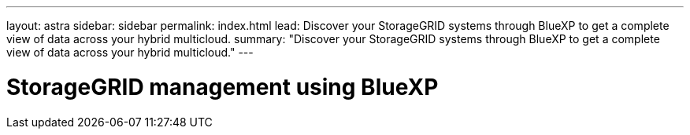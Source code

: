 ---
layout: astra
sidebar: sidebar
permalink: index.html
lead: Discover your StorageGRID systems through BlueXP to get a complete view of data across your hybrid multicloud.
summary: "Discover your StorageGRID systems through BlueXP to get a complete view of data across your hybrid multicloud."
---

= StorageGRID management using BlueXP
:hardbreaks:
:nofooter:
:icons: font
:linkattrs:
:imagesdir: ./media/
